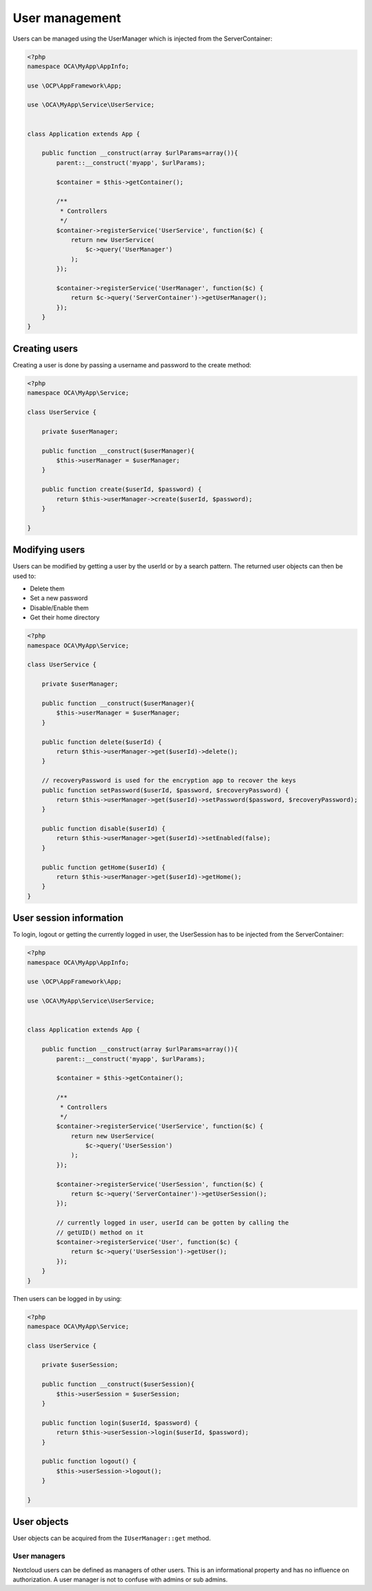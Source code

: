 ===============
User management
===============

.. sectionauthor:: Bernhard Posselt <dev@bernhard-posselt.com>

Users can be managed using the UserManager which is injected from the ServerContainer:

.. code-block:: php

    <?php
    namespace OCA\MyApp\AppInfo;

    use \OCP\AppFramework\App;

    use \OCA\MyApp\Service\UserService;


    class Application extends App {

        public function __construct(array $urlParams=array()){
            parent::__construct('myapp', $urlParams);

            $container = $this->getContainer();

            /**
             * Controllers
             */
            $container->registerService('UserService', function($c) {
                return new UserService(
                    $c->query('UserManager')
                );
            });

            $container->registerService('UserManager', function($c) {
                return $c->query('ServerContainer')->getUserManager();
            });
        }
    }



Creating users
--------------

Creating a user is done by passing a username and password to the create method:

.. code-block:: php

    <?php
    namespace OCA\MyApp\Service;

    class UserService {

        private $userManager;

        public function __construct($userManager){
            $this->userManager = $userManager;
        }

        public function create($userId, $password) {
            return $this->userManager->create($userId, $password);
        }

    }

Modifying users
---------------

Users can be modified by getting a user by the userId or by a search pattern. The returned user objects can then be used to:

* Delete them
* Set a new password
* Disable/Enable them
* Get their home directory

.. code-block:: php

    <?php
    namespace OCA\MyApp\Service;

    class UserService {

        private $userManager;

        public function __construct($userManager){
            $this->userManager = $userManager;
        }

        public function delete($userId) {
            return $this->userManager->get($userId)->delete();
        }

        // recoveryPassword is used for the encryption app to recover the keys
        public function setPassword($userId, $password, $recoveryPassword) {
            return $this->userManager->get($userId)->setPassword($password, $recoveryPassword);
        }

        public function disable($userId) {
            return $this->userManager->get($userId)->setEnabled(false);
        }

        public function getHome($userId) {
            return $this->userManager->get($userId)->getHome();
        }
    }

User session information
------------------------

To login, logout or getting the currently logged in user, the UserSession has to be injected from the ServerContainer:

.. code-block:: php

    <?php
    namespace OCA\MyApp\AppInfo;

    use \OCP\AppFramework\App;

    use \OCA\MyApp\Service\UserService;


    class Application extends App {

        public function __construct(array $urlParams=array()){
            parent::__construct('myapp', $urlParams);

            $container = $this->getContainer();

            /**
             * Controllers
             */
            $container->registerService('UserService', function($c) {
                return new UserService(
                    $c->query('UserSession')
                );
            });

            $container->registerService('UserSession', function($c) {
                return $c->query('ServerContainer')->getUserSession();
            });

            // currently logged in user, userId can be gotten by calling the
            // getUID() method on it
            $container->registerService('User', function($c) {
                return $c->query('UserSession')->getUser();
            });
        }
    }


Then users can be logged in by using:

.. code-block:: php

    <?php
    namespace OCA\MyApp\Service;

    class UserService {

        private $userSession;

        public function __construct($userSession){
            $this->userSession = $userSession;
        }

        public function login($userId, $password) {
            return $this->userSession->login($userId, $password);
        }

        public function logout() {
            $this->userSession->logout();
        }

    }

User objects
------------

User objects can be acquired from the ``IUserManager::get`` method.

.. code-block:: php
    :caption: lib/Service/UserService.php
    :emphasize-lines: 17

    <?php

    namespace OCA\MyApp\Service;

    use OCP\IUser;
    use OCP\IUserManager;

    class UserService {
        private IUserManager $userManager;

        public function __construct(IUserManager $userManager) {
            $this->userManager = $userManager;
        }

        public function foo(string $userId): void {
            /** @var IUser|null $user */
            $user = $this->userManager->get($userId);
            if ($user !== null) {
                // User exists
            } else {
                // The user does not exist
            }
        }
    }

User managers
^^^^^^^^^^^^^

.. versionadded:: 27

Nextcloud users can be defined as managers of other users. This is an informational property and has no influence on authorization. A user manager is not to confuse with admins or sub admins.

.. code-block:: php
    :caption: lib/Service/UserService.php
    :emphasize-lines: 22, 29-31

    <?php

    namespace OCA\MyApp\Service;

    use OCP\IUser;
    use OCP\IUserManager;

    class UserService {
        private IUserManager $userManager;

        public function __construct(IUserManager $userManager) {
            $this->userManager = $userManager;
        }

        public function updateUserManagers(string $userId): void {
            /** @var IUser|null $user */
            $user = $this->userManager->get('user123');
            if ($user === null) {
                throw \InvalidArgumentException("User $userId does not exist");
            }

            $managerUids = $user->getManagerUids();
            // Turn UIDs into user objects
            $managers = array_map(function(string $uid) {
                return $this->userManager->get($uid);
            }, $managerUids));
            // Remove and managers that no longer exist as user
            $existingManagers = array_filter($managers);
            $user->setManagerUids(array_map(function(IUser $admin) {
                return $user->getUID();
            }, $existingManagers));
        }
    }
